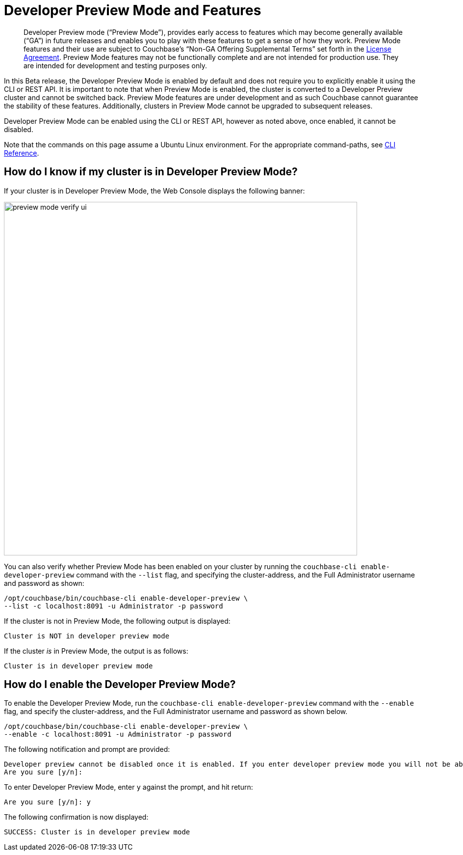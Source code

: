 = Developer Preview Mode and Features

[abstract]
Developer Preview mode (“Preview Mode”), provides early access to features which may become generally available (“GA”) in future releases and enables you to play with these features to get a sense of how they work. Preview Mode features and their use are subject to Couchbase’s “Non-GA Offering Supplemental Terms” set forth in the https://www.couchbase.com/LA08242020[License Agreement]. Preview Mode features may not be functionally complete and are not intended for production use. They are intended for development and testing purposes only.

In this Beta release, the Developer Preview Mode is enabled by default and does not require you to explicitly enable it using the CLI or REST API. It is important to note that when Preview Mode is enabled, the cluster is converted to a Developer Preview cluster and cannot be switched back. Preview Mode features are under development and as such Couchbase cannot guarantee the stability of these features. Additionally, clusters in Preview Mode cannot be upgraded to subsequent releases.

Developer Preview Mode can be enabled using the CLI or REST API, however as noted above, once enabled, it cannot be disabled.

Note that the commands on this page assume a Ubuntu Linux environment. For the appropriate command-paths, see xref:cli:cli-intro.adoc[CLI Reference].

== How do I know if my cluster is in Developer Preview Mode?

If your cluster is in Developer Preview Mode, the Web Console displays the following banner:

image::preview-mode-verify-ui.png[,720,align=left]

You can also verify whether Preview Mode has been enabled on your cluster by running the `couchbase-cli enable-developer-preview` command with the `--list` flag, and specifying the cluster-address, and the Full Administrator username and password as shown:

----
/opt/couchbase/bin/couchbase-cli enable-developer-preview \
--list -c localhost:8091 -u Administrator -p password
----

If the cluster is not in Preview Mode, the following output is displayed:

----
Cluster is NOT in developer preview mode
----

If the cluster _is_ in Preview Mode, the output is as follows:

----
Cluster is in developer preview mode
----

== How do I enable the Developer Preview Mode?

To enable the Developer Preview Mode, run the `couchbase-cli enable-developer-preview` command with the `--enable` flag, and specify the cluster-address, and the Full Administrator username and password as shown below.

----
/opt/couchbase/bin/couchbase-cli enable-developer-preview \
--enable -c localhost:8091 -u Administrator -p password
----

The following notification and prompt are provided:

----
Developer preview cannot be disabled once it is enabled. If you enter developer preview mode you will not be able to upgrade. DO NOT USE IN PRODUCTION.
Are you sure [y/n]:
----

To enter Developer Preview Mode, enter `y` against the prompt, and hit return:

----
Are you sure [y/n]: y
----

The following confirmation is now displayed:

----
SUCCESS: Cluster is in developer preview mode
----

////
== Developer Preview Features in This Release

The Developer Preview mode unlocks the following features:

*
////